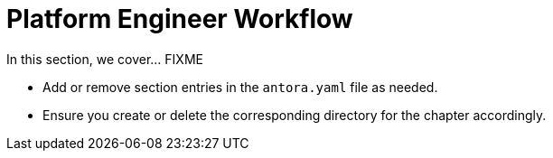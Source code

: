 = Platform Engineer Workflow

In this section, we cover... FIXME


- Add or remove section entries in the `antora.yaml` file as needed.
- Ensure you create or delete the corresponding directory for the chapter accordingly.
